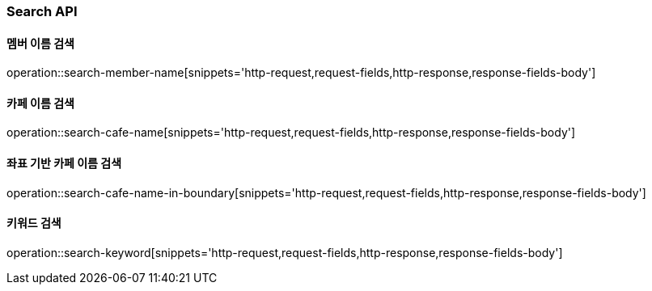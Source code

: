 [[Search-API]]
=== Search API

[[Search-Member-By-Name]]
==== 멤버 이름 검색

operation::search-member-name[snippets='http-request,request-fields,http-response,response-fields-body']

[[Search-Cafe-By-Name]]
==== 카페 이름 검색

operation::search-cafe-name[snippets='http-request,request-fields,http-response,response-fields-body']

[[Search-Cafe-By-Name-Boundary]]
==== 좌표 기반 카페 이름 검색

operation::search-cafe-name-in-boundary[snippets='http-request,request-fields,http-response,response-fields-body']

[[Search-Keyword]]
==== 키워드 검색

operation::search-keyword[snippets='http-request,request-fields,http-response,response-fields-body']
